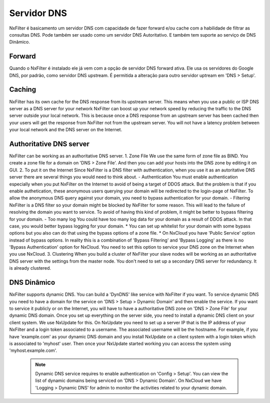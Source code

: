 .. _dnsserver:

************
Servidor DNS
************

NxFilter é basicamento um servidor DNS com capacidade de fazer forward e/ou cache com a habilidade de filtrar as consultas DNS. Pode também ser usado como um servidor DNS Autoritativo. E também tem suporte ao serviço de DNS Dinâmico.

Forward
*******

Quando o NxFilter é instalado ele já vem com a opção de servidor DNS forward ativa. Ele usa os servidores do Google DNS, por padrão, como servidor DNS upstream. É permitida a alteração para outro servidor uptream em 'DNS > Setup'.


Caching
*******
NxFilter has its own cache for the DNS response from its upstream server. This means when you use a public or ISP DNS server as a DNS server for your network NxFilter can boost up your network speed by reducing the traffic to the DNS server outside your local network. This is because once a DNS response from an upstream server has been cached then your users will get the response from NxFilter not from the upstream server. You will not have a latency problem between your local network and the DNS server on the Internet.


Authoritative DNS server
************************
NxFilter can be working as an authoritative DNS server.
1. Zone File
We use the same form of zone file as BIND. You create a zone file for a domain on 'DNS > Zone File'. And then you can add your hosts into the DNS zone by editing it on GUI.
2. To put it on the Internet
Since NxFilter is a DNS filter with authentication, when you use it as an autoritative DNS server there are several things you would need to think about.
- Authentication
You must enable authentication especially when you put NxFilter on the Internet to avoid of being a target of DDOS attack. But the problem is that if you enable authetication, these anonymous users querying your domain will be redirected to the login-page of NxFilter. To allow the anonymous DNS query against your domain, you need to bypass authentication for your domain.
- Filtering
NxFilter is a DNS filter so your domain might be blocked by NxFilter for some reason. This will lead to the failure of resolving the domain you want to service. To avoid of having this kind of problem, it might be better to bypass filtering for your domain.
- Too many log
You could have too many log data for your domain as a result of DDOS attack. In that case, you would better bypass logging for your domain.
* You can set up whitelist for your domain with some bypass options but you also can do that using the bypass options of a zone file.
* On NxCloud you have 'Public Service' option instead of bypass options. In reality this is	a combination of 'Bypass Filtering' and 'Bypass Logging' as there is no 'Bypass Authentication' option for NxCloud. You need to set this option to service your DNS zone on the Internet when you use NxCloud.
3. Clustering
When you build a cluster of NxFilter your slave nodes will be working as an authoritative DNS server with the settings from the master node. You don't need to set up a secondary DNS server for redundancy. It is already clustered.

DNS Dinâmico
************
NxFilter supports dynamic DNS. You can build a 'DynDNS' like service with NxFilter if you want.
To service dynamic DNS you need to have a domain for the service on 'DNS > Setup > Dynamic Domain' and then enable the service. If you want to service it publicly or on the Internet, you will have to have a authoritative DNS zone on 'DNS > Zone File' for your dynamic DNS domain.
Once you set up everything on the server side, you need to install a dynamic DNS client on your client system. We use NxUpdate for this. On NxUpdate you need to set up a server IP that is the IP address of your NxFilter and a login token associated to a username. The associated username will be the hostname.
For example, if you have 'example.com' as your dynamic DNS domain and you install NxUpdate on a client system with a login token which is associated to 'myhost' user. Then once your NxUpdate started working you can access the system using 'myhost.example.com'.
 .. note::
  Dynamic DNS service requires to enable authentication on 'Config > Setup'.
  You can view the list of dynamic domains being serviced on 'DNS > Dynamic Domain'.
  On NxCloud we have 'Logging > Dynamic DNS' for admin to monitor the activities related to your dynamic domain.
